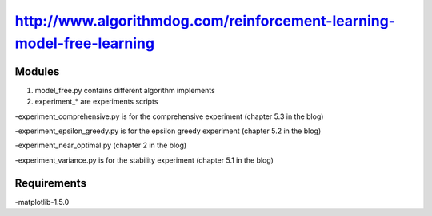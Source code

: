 ======================
http://www.algorithmdog.com/reinforcement-learning-model-free-learning
======================

Modules
---------------

1. model_free.py contains different algorithm implements
 
2. experiment_* are experiments scripts

-experiment_comprehensive.py is for the comprehensive experiment (chapter 5.3 in the blog)

-experiment_epsilon_greedy.py is for the epsilon greedy experiment (chapter 5.2 in the blog)

-experiment_near_optimal.py (chapter 2 in the blog)

-experiment_variance.py is for the stability experiment (chapter 5.1 in the blog)

Requirements
---------------
-matplotlib-1.5.0


